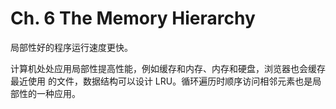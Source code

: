 * Ch. 6 The Memory Hierarchy
局部性好的程序运行速度更快。

计算机处处应用局部性提高性能，例如缓存和内存、内存和硬盘，浏览器也会缓存最近使用
的文件，数据结构可以设计 LRU。循环遍历时顺序访问相邻元素也是局部性的一种应用。
